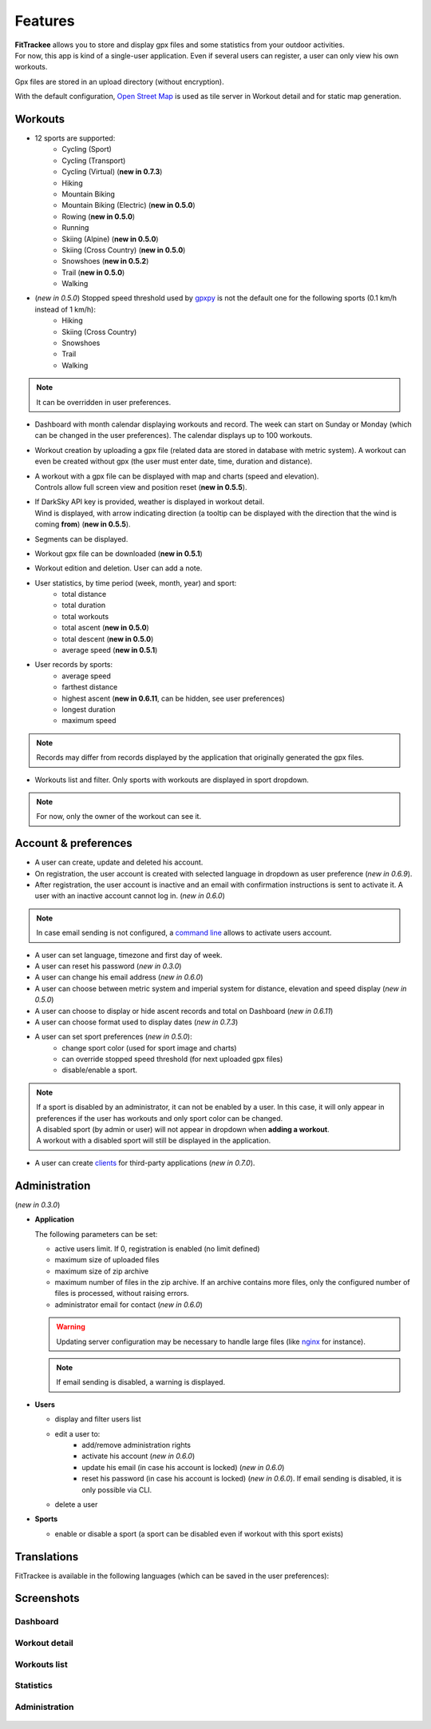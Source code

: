 Features
########

| **FitTrackee** allows you to store and display gpx files and some statistics from your outdoor activities.
| For now, this app is kind of a single-user application. Even if several users can register, a user can only view his own workouts.

Gpx files are stored in an upload directory (without encryption).

With the default configuration, `Open Street Map <https://www.openstreetmap.org>`__ is used as tile server in Workout detail and for static map generation.


Workouts
^^^^^^^^
- 12 sports are supported:
     - Cycling (Sport)
     - Cycling (Transport)
     - Cycling (Virtual)  (**new in 0.7.3**)
     - Hiking
     - Mountain Biking
     - Mountain Biking (Electric)  (**new in 0.5.0**)
     - Rowing  (**new in 0.5.0**)
     - Running
     - Skiing (Alpine) (**new in 0.5.0**)
     - Skiing (Cross Country)  (**new in 0.5.0**)
     - Snowshoes  (**new in 0.5.2**)
     - Trail  (**new in 0.5.0**)
     - Walking
- (*new in 0.5.0*) Stopped speed threshold used by `gpxpy <https://github.com/tkrajina/gpxpy>`_ is not the default one for the following sports (0.1 km/h instead of 1 km/h):
     - Hiking
     - Skiing (Cross Country)
     - Snowshoes
     - Trail
     - Walking

.. note::
  It can be overridden in user preferences.

- Dashboard with month calendar displaying workouts and record. The week can start on Sunday or Monday (which can be changed in the user preferences). The calendar displays up to 100 workouts.
- Workout creation by uploading a gpx file (related data are stored in database with metric system). A workout can even be created without gpx (the user must enter date, time, duration and distance).
- | A workout with a gpx file can be displayed with map and charts (speed and elevation).
  | Controls allow full screen view and position reset (**new in 0.5.5**).
- | If DarkSky API key is provided, weather is displayed in workout detail.
  | Wind is displayed, with arrow indicating direction (a tooltip can be displayed with the direction that the wind is coming **from**) (**new in 0.5.5**).
- Segments can be displayed.
- Workout gpx file can be downloaded (**new in 0.5.1**)
- Workout edition and deletion. User can add a note.
- User statistics, by time period (week, month, year) and sport:
    - total distance
    - total duration
    - total workouts
    - total ascent  (**new in 0.5.0**)
    - total descent  (**new in 0.5.0**)
    - average speed  (**new in 0.5.1**)
- User records by sports:
    - average speed
    - farthest distance
    - highest ascent (**new in 0.6.11**, can be hidden, see user preferences)
    - longest duration
    - maximum speed

.. note::
  Records may differ from records displayed by the application that originally generated the gpx files.

- Workouts list and filter. Only sports with workouts are displayed in sport dropdown.

.. note::
    For now, only the owner of the workout can see it.


Account & preferences
^^^^^^^^^^^^^^^^^^^^^
- A user can create, update and deleted his account.
- On registration, the user account is created with selected language in dropdown as user preference (*new in 0.6.9*).
- After registration, the user account is inactive and an email with confirmation instructions is sent to activate it.
  A user with an inactive account cannot log in. (*new in 0.6.0*)

.. note::
  In case email sending is not configured, a `command line <cli.html#ftcli-users-update>`__ allows to activate users account.

- A user can set language, timezone and first day of week.
- A user can reset his password (*new in 0.3.0*)
- A user can change his email address (*new in 0.6.0*)
- A user can choose between metric system and imperial system for distance, elevation and speed display (*new in 0.5.0*)
- A user can choose to display or hide ascent records and total on Dashboard (*new in 0.6.11*)
- A user can choose format used to display dates (*new in 0.7.3*)
- A user can set sport preferences (*new in 0.5.0*):
     - change sport color (used for sport image and charts)
     - can override stopped speed threshold (for next uploaded gpx files)
     - disable/enable a sport.

.. note::
  | If a sport is disabled by an administrator, it can not be enabled by a user. In this case, it will only appear in preferences if the user has workouts and only sport color can be changed.
  | A disabled sport (by admin or user) will not appear in dropdown when **adding a workout**.
  | A workout with a disabled sport will still be displayed in the application.

- A user can create `clients <apps.html>`__ for third-party applications (*new in 0.7.0*).


Administration
^^^^^^^^^^^^^^
(*new in 0.3.0*)

- **Application**

  The following parameters can be set:

  - active users limit. If 0, registration is enabled (no limit defined)
  - maximum size of uploaded files
  - maximum size of zip archive
  - maximum number of files in the zip archive. If an archive contains more files, only the configured number of files is processed, without raising errors.
  - administrator email for contact (*new in 0.6.0*)

  .. warning::
      Updating server configuration may be necessary to handle large files (like `nginx <https://nginx.org/en/docs/http/ngx_http_core_module.html#client_max_body_size>`_ for instance).

  .. note::
      If email sending is disabled, a warning is displayed.


- **Users**

  - display and filter users list
  - edit a user to:
      - add/remove administration rights
      - activate his account (*new in 0.6.0*)
      - update his email (in case his account is locked) (*new in 0.6.0*)
      - reset his password (in case his account is locked) (*new in 0.6.0*). If email sending is disabled, it is only possible via CLI.
  - delete a user

- **Sports**

  - enable or disable a sport (a sport can be disabled even if workout with this sport exists)


Translations
^^^^^^^^^^^^
FitTrackee is available in the following languages (which can be saved in the user preferences):

.. figure:: https://hosted.weblate.org/widgets/fittrackee/-/multi-auto.svg


Screenshots
^^^^^^^^^^^^

Dashboard
"""""""""

.. figure:: _images/fittrackee_screenshot-01.png
   :alt: FitTrackee Dashboard


Workout detail
""""""""""""""
.. figure:: _images/fittrackee_screenshot-02.png
   :alt: FitTrackee Workout


Workouts list
"""""""""""""
.. figure:: _images/fittrackee_screenshot-03.png
   :alt: FitTrackee Workouts


Statistics
""""""""""
.. figure:: _images/fittrackee_screenshot-04.png
   :alt: FitTrackee Statistics

Administration
""""""""""""""
.. figure:: _images/fittrackee_screenshot-05.png
   :alt: FitTrackee Administration

.. figure:: _images/fittrackee_screenshot-06.png
   :alt: FitTrackee Sports Administration